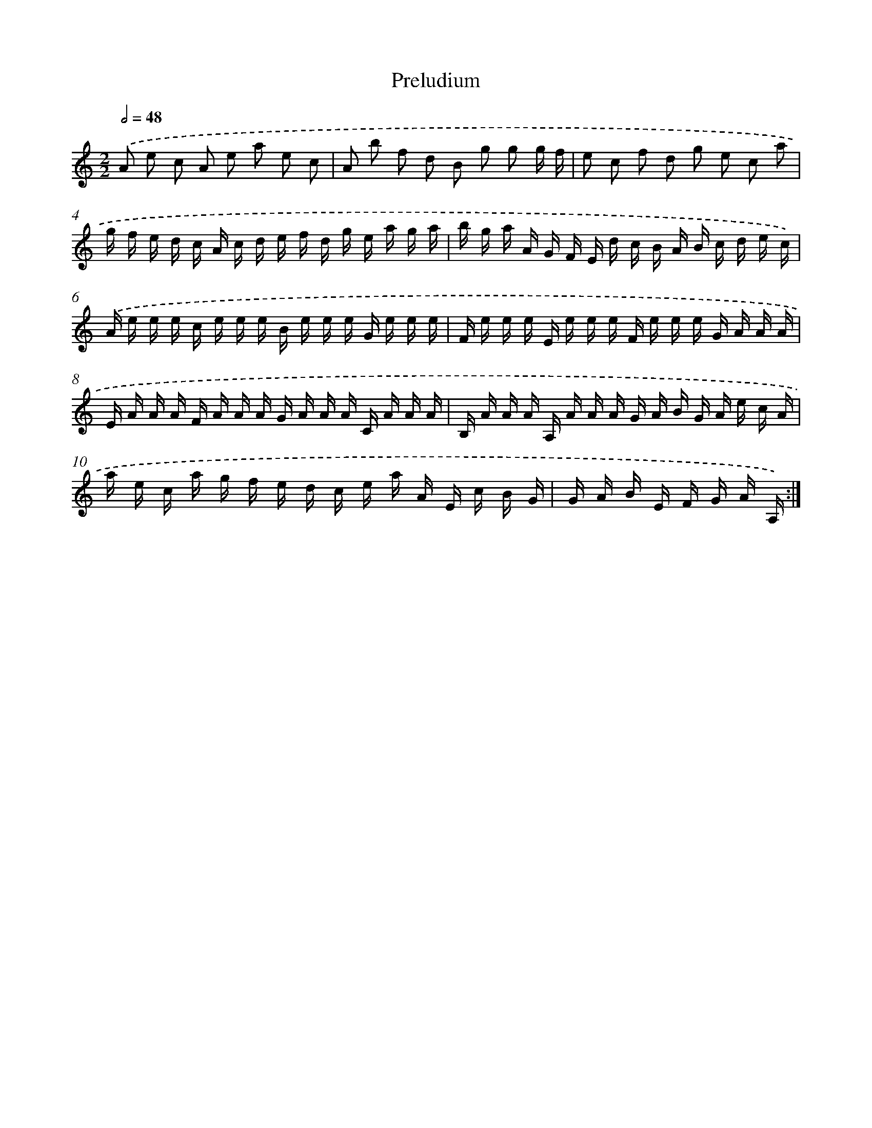 X: 13203
T: Preludium
%%abc-version 2.0
%%abcx-abcm2ps-target-version 5.9.1 (29 Sep 2008)
%%abc-creator hum2abc beta
%%abcx-conversion-date 2018/11/01 14:37:32
%%humdrum-veritas 458005650
%%humdrum-veritas-data 2133670493
%%continueall 1
%%barnumbers 0
L: 1/16
M: 2/2
Q: 1/2=48
K: C clef=treble
.('A2 e2 c2 A2 e2 a2 e2 c2 |
A2 b2 f2 d2 B2 g2 g2 g f |
e2 c2 f2 d2 g2 e2 c2 a2 |
g f e d c A c d e f d g e a g a |
b g a A G F E d c B A B c d e c) |
.('A e e e c e e e B e e e G e e e |
F e e e E e e e F e e e G A A A |
E A A A F A A A G A A A C A A A |
B, A A A A, A A A G A B G A e c A |
a e c a g f e d c e a A E c B G |
G A B E F G A A,) :|]
